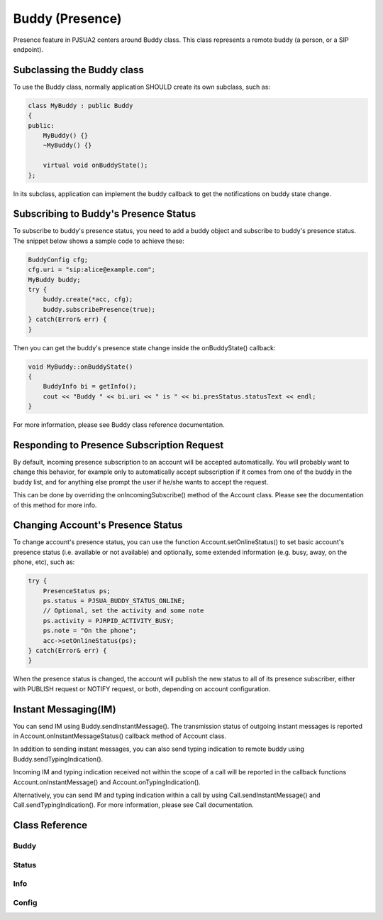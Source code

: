 
Buddy (Presence)
================
Presence feature in PJSUA2 centers around Buddy class. This class represents a remote buddy (a person, or a SIP endpoint).

Subclassing the Buddy class
----------------------------
To use the Buddy class, normally application SHOULD create its own subclass, such as:

.. code-block:: c++

    class MyBuddy : public Buddy
    {
    public:
        MyBuddy() {}
        ~MyBuddy() {}

        virtual void onBuddyState();
    };

In its subclass, application can implement the buddy callback to get the notifications on buddy state change.

Subscribing to Buddy's Presence Status
---------------------------------------
To subscribe to buddy's presence status, you need to add a buddy object and subscribe to buddy's presence status. The snippet below shows a sample code to achieve these:

.. code-block:: c++

    BuddyConfig cfg;
    cfg.uri = "sip:alice@example.com";
    MyBuddy buddy;
    try {
        buddy.create(*acc, cfg);
        buddy.subscribePresence(true);
    } catch(Error& err) {
    }

Then you can get the buddy's presence state change inside the onBuddyState() callback:

.. code-block:: c++

    void MyBuddy::onBuddyState()
    {
        BuddyInfo bi = getInfo();
        cout << "Buddy " << bi.uri << " is " << bi.presStatus.statusText << endl;
    }

For more information, please see Buddy class reference documentation.

Responding to Presence Subscription Request
-------------------------------------------
By default, incoming presence subscription to an account will be accepted automatically. You will probably want to change this behavior, for example only to automatically accept subscription if it comes from one of the buddy in the buddy list, and for anything else prompt the user if he/she wants to accept the request.

This can be done by overriding the onIncomingSubscribe() method of the Account class. Please see the documentation of this method for more info.

Changing Account's Presence Status
----------------------------------
To change account's presence status, you can use the function Account.setOnlineStatus() to set basic account's presence status (i.e. available or not available) and optionally, some extended information (e.g. busy, away, on the phone, etc), such as:

.. code-block:: c++

    try {
        PresenceStatus ps;
        ps.status = PJSUA_BUDDY_STATUS_ONLINE;
        // Optional, set the activity and some note
        ps.activity = PJRPID_ACTIVITY_BUSY;
        ps.note = "On the phone";
        acc->setOnlineStatus(ps);
    } catch(Error& err) {
    }

When the presence status is changed, the account will publish the new status to all of its presence subscriber, either with PUBLISH request or NOTIFY request, or both, depending on account configuration.

Instant Messaging(IM)
---------------------
You can send IM using Buddy.sendInstantMessage(). The transmission status of outgoing instant messages is reported in Account.onInstantMessageStatus() callback method of Account class.

In addition to sending instant messages, you can also send typing indication to remote buddy using Buddy.sendTypingIndication().

Incoming IM and typing indication received not within the scope of a call will be reported in the callback functions Account.onInstantMessage() and Account.onTypingIndication().

Alternatively, you can send IM and typing indication within a call by using Call.sendInstantMessage() and Call.sendTypingIndication(). For more information, please see Call documentation.


Class Reference
---------------
Buddy
+++++
.. doxygenclass:: pj::Buddy
        :path: xml
        :members:

Status
++++++
.. doxygenstruct:: pj::PresenceStatus
        :path: xml
        
Info
++++
.. doxygenstruct:: pj::BuddyInfo
        :path: xml

Config
++++++
.. doxygenstruct:: pj::BuddyConfig
        :path: xml


